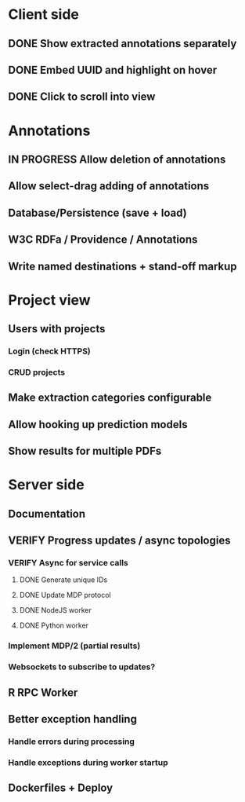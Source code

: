 * Client side
** DONE Show extracted annotations separately
** DONE Embed UUID and highlight on hover
** DONE Click to scroll into view
* Annotations
** IN PROGRESS Allow deletion of annotations
** Allow select-drag adding of annotations
** Database/Persistence (save + load)
** W3C RDFa / Providence / Annotations
** Write named destinations + stand-off markup
* Project view
** Users with projects
*** Login (check HTTPS)
*** CRUD projects
** Make extraction categories configurable
** Allow hooking up prediction models
** Show results for multiple PDFs
* Server side
** Documentation
** VERIFY Progress updates / async topologies
*** VERIFY Async for service calls
**** DONE Generate unique IDs
**** DONE Update MDP protocol
**** DONE NodeJS worker
**** DONE Python worker
*** Implement MDP/2 (partial results)
*** Websockets to subscribe to updates?
** R RPC Worker
** Better exception handling
*** Handle errors during processing
*** Handle exceptions during worker startup
** Dockerfiles + Deploy

